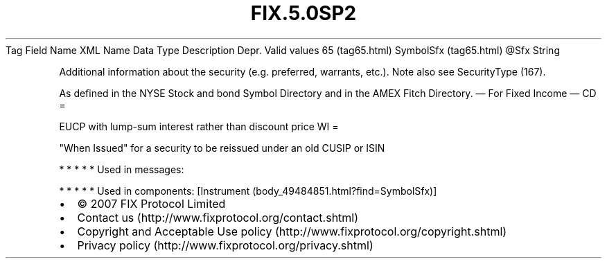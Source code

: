 .TH FIX.5.0SP2 "" "" "Tag #65"
Tag
Field Name
XML Name
Data Type
Description
Depr.
Valid values
65 (tag65.html)
SymbolSfx (tag65.html)
\@Sfx
String
.PP
Additional information about the security (e.g. preferred,
warrants, etc.). Note also see SecurityType (167).
.PP
As defined in the NYSE Stock and bond Symbol Directory and in the
AMEX Fitch Directory.
—\ For Fixed Income\ —
CD
=
.PP
EUCP with lump-sum interest rather than discount price
WI
=
.PP
"When Issued" for a security to be reissued under an old CUSIP or
ISIN
.PP
   *   *   *   *   *
Used in messages:
.PP
   *   *   *   *   *
Used in components:
[Instrument (body_49484851.html?find=SymbolSfx)]

.PD 0
.P
.PD

.PP
.PP
.IP \[bu] 2
© 2007 FIX Protocol Limited
.IP \[bu] 2
Contact us (http://www.fixprotocol.org/contact.shtml)
.IP \[bu] 2
Copyright and Acceptable Use policy (http://www.fixprotocol.org/copyright.shtml)
.IP \[bu] 2
Privacy policy (http://www.fixprotocol.org/privacy.shtml)
